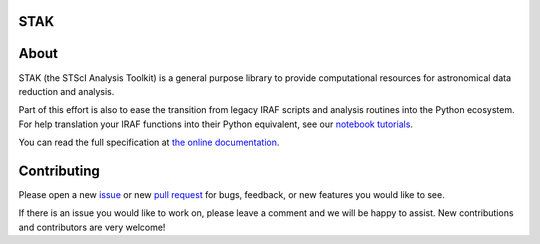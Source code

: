 STAK
====

.. image:: https://readthedocs.org/projects/stak/badge/?version=latest
    :target: http://stak.readthedocs.io/en/latest/

.. image:: https://travis-ci.org/spacetelescope/stak.svg?branch=master
    :target: https://travis-ci.org/spacetelescope/stak

.. image:: http://img.shields.io/badge/powered%20by-AstroPy-orange.svg?style=flat
    :target: http://www.astropy.org
    :alt: Powered by Astropy Badge

About
=====
STAK (the STScI Analysis Toolkit) is a general purpose library to provide
computational resources for astronomical data reduction and analysis.

Part of this effort is also to ease the transition from legacy IRAF scripts and
analysis routines into the Python ecosystem.  For help translation your IRAF
functions into their Python equivalent, see our `notebook tutorials
<http://stak-notebooks.readthedocs.io/en/latest/>`_.

You can read the full specification at `the online documentation
<http://stak.readthedocs.io/>`_.


Contributing
============
Please open a new `issue <https://github.com/spacetelescope/stak/issues>`_
or new `pull request <https://github.com/spacetelescope/stak/pulls>`_
for bugs, feedback, or new features you would like to see.

If there is an issue you would like to work on, please leave a comment and
we will be happy to assist. New contributions and contributors are very welcome!
